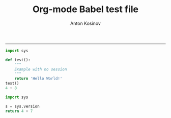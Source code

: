 #+TITLE:Org-mode Babel test file 
#+AUTHOR: Anton Kosinov
#+email: a.s.kosinov@gmail.com
#+INFOJS_OPT: 
#+BABEL: :session *Py* :cache yes :results output graphics :exports both :tangle yes 
-----
#+BEGIN_SRC python :session *Py*
  import sys
  
  def test():
      """
      Example with no session
      """
      return 'Hello World!'
  test()
  4 + 8
#+END_SRC

#+RESULTS:
: None

#+BEGIN_SRC python :session *Py*
  import sys
  
  s = sys.version
  return 4 + 7 
  
#+END_SRC

#+RESULTS:
: 11

